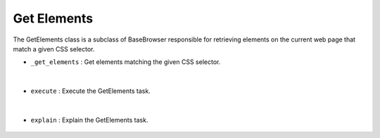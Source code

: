 Get Elements
============





The GetElements class is a subclass of BaseBrowser responsible for retrieving elements 
on the current web page that match a given CSS selector.




- ``_get_elements`` : Get elements matching the given CSS selector.

    .. autofunction:: tasks.playwright.get_elements.GetElements._get_elements
        :no-index:


|


- ``execute`` : Execute the GetElements task.

    .. autofunction:: tasks.playwright.get_elements.GetElements.execute
        :no-index:


|


- ``explain`` : Explain the GetElements task.

    .. autofunction:: tasks.playwright.get_elements.GetElements.explain
        :no-index:












